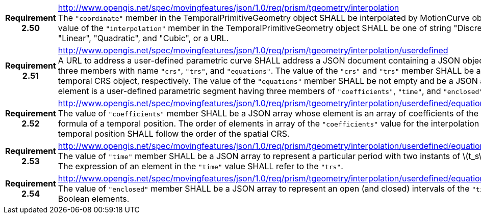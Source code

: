 [cols="1h,3a",width="100%"]
|===
|*Requirement 2.50* |
http://www.opengis.net/spec/movingfeatures/json/1.0/req/prism/tgeometry/interpolation +
The `"coordinate"` member in the TemporalPrimitiveGeometry object SHALL be interpolated by MotionCurve object.
The value of the `"interpolation"` member in the TemporalPrimitiveGeometry object SHALL be
one of string "Discrete", "Step", "Linear", "Quadratic", and "Cubic", or a URL.
|*Requirement 2.51* |
http://www.opengis.net/spec/movingfeatures/json/1.0/req/prism/tgeometry/interpolation/userdefined +
A URL to address a user-defined parametric curve SHALL address a JSON document containing a JSON object, which has three members with name
`"crs"`, `"trs"`, and `"equations"`. The value of the `"crs"` and `"trs"` member SHALL be a spatial and temporal CRS object, respectively.
The value of the `"equations"` member SHALL be not empty and be a JSON array whose element is a user-defined parametric segment having three members of `"coefficients"`, `"time"`,  and `"enclosed"`.
|*Requirement 2.52* |
http://www.opengis.net/spec/movingfeatures/json/1.0/req/prism/tgeometry/interpolation/userdefined/equations/coefficients +
The value of `"coefficients"` member SHALL be a JSON array whose element is an array of coefficients of the interpolation formula of a temporal position.
The order of elements in array of the `"coefficients"` value for the interpolation formula of a temporal position SHALL follow the order of the spatial CRS.
|*Requirement 2.53* |
http://www.opengis.net/spec/movingfeatures/json/1.0/req/prism/tgeometry/interpolation/userdefined/equations/time +
The value of `"time"` member SHALL be a JSON array to represent a particular period with two instants of latexmath:[t_s] and latexmath:[t_e].
The expression of an element in the `"time"` value SHALL refer to the `"trs"`.
|*Requirement 2.54* |
http://www.opengis.net/spec/movingfeatures/json/1.0/req/prism/tgeometry/interpolation/userdefined/equations/enclosed +
The value of `"enclosed"` member SHALL be a JSON array to represent an open (and closed) intervals of the `"time"` with two Boolean elements.
|===
